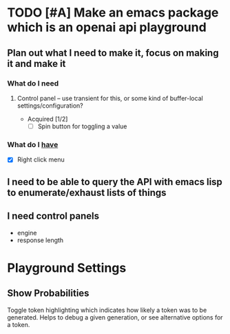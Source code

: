 * TODO [#A] Make an emacs package which is an openai api playground
** Plan out what I need to make it, focus on making it and make it
*** What do I *need*
**** Control panel -- use transient for this, or some kind of buffer-local settings/configuration?
+ Acquired [1/2]
  - [-] Spin button for toggling a value

*** What do I _have_
  - [X] Right click menu

** I need to be able to query the API with emacs lisp to enumerate/exhaust lists of things

** I need control panels
- engine
- response length

* Playground Settings
** Show Probabilities
Toggle token highlighting which indicates how
likely a token was to be generated. Helps to
debug a given generation, or see alternative
options for a token.